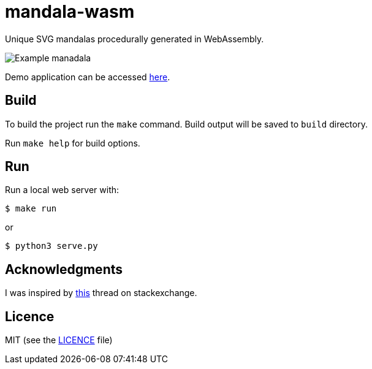 = mandala-wasm

Unique SVG mandalas procedurally generated in WebAssembly.

image::images/manadala_c2gjogB1iye9AqgN.png[Example manadala]

Demo application can be accessed https://mszyszko.com/projects/mandala-wasm/[here].


== Build

To build the project run the `make` command. Build output will be saved to `build` directory.

Run `make help` for build options.

== Run

Run a local web server with:

----
$ make run
----

or

----
$ python3 serve.py
----

== Acknowledgments

I was inspired by https://mathematica.stackexchange.com/questions/136974/code-that-generates-a-mandala[this] thread on stackexchange.

== Licence

MIT (see the link:LICENCE[LICENCE] file)
